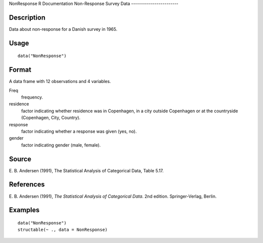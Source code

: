 NonResponse
R Documentation
Non-Response Survey Data
------------------------

Description
~~~~~~~~~~~

Data about non-response for a Danish survey in 1965.

Usage
~~~~~

::

    data("NonResponse")

Format
~~~~~~

A data frame with 12 observations and 4 variables.

Freq
    frequency.

residence
    factor indicating whether residence was in Copenhagen, in a city
    outside Copenhagen or at the countryside (Copenhagen, City,
    Country).

response
    factor indicating whether a response was given (yes, no).

gender
    factor indicating gender (male, female).


Source
~~~~~~

E. B. Andersen (1991), The Statistical Analysis of Categorical
Data, Table 5.17.

References
~~~~~~~~~~

E. B. Andersen (1991),
*The Statistical Analysis of Categorical Data*. 2nd edition.
Springer-Verlag, Berlin.

Examples
~~~~~~~~

::

    data("NonResponse")
    structable(~ ., data = NonResponse)


